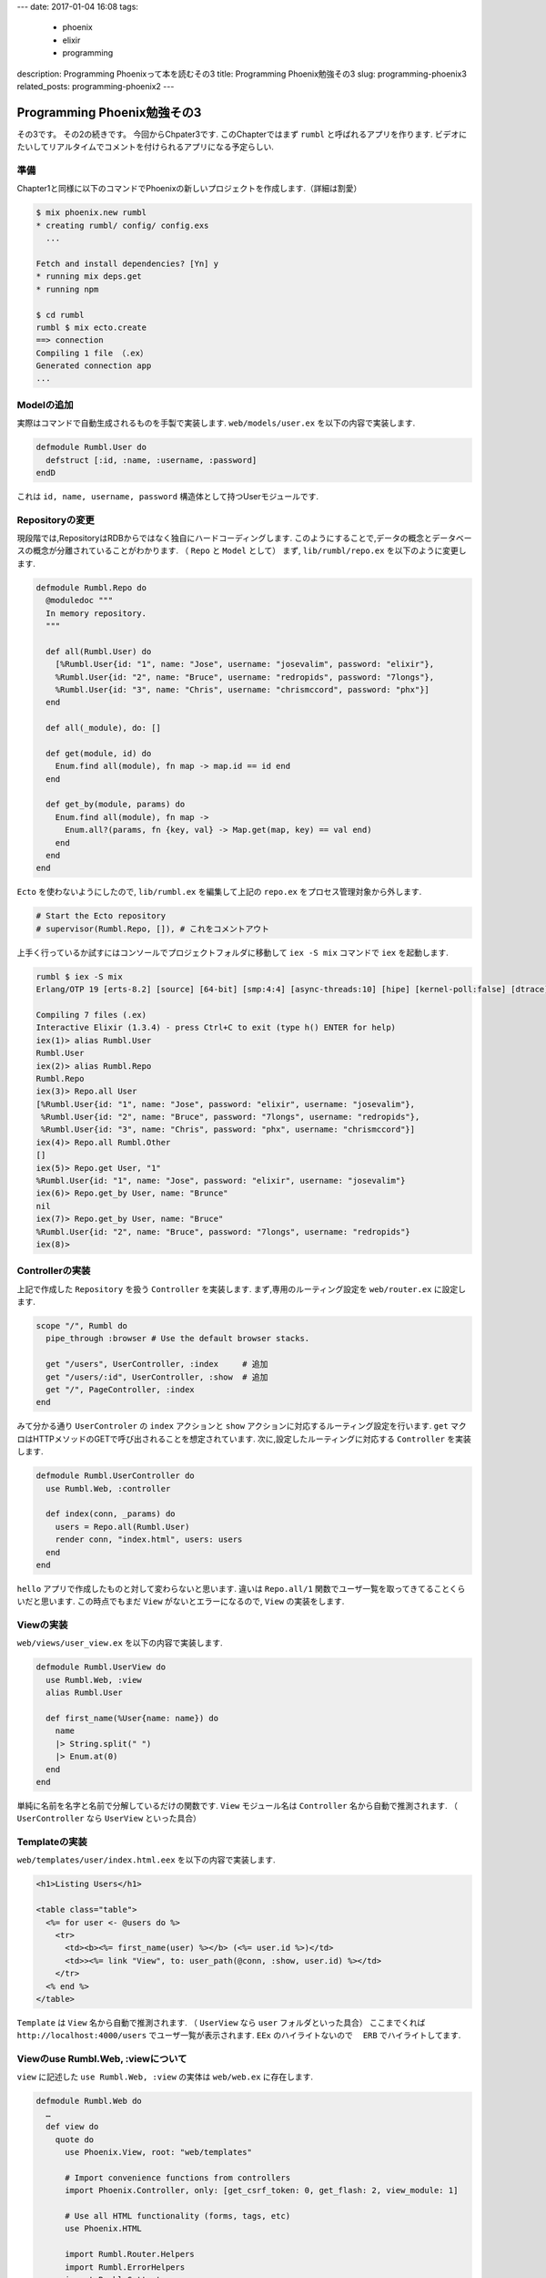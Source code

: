 ---
date: 2017-01-04 16:08 
tags:
  - phoenix
  - elixir
  - programming
description: Programming Phoenixって本を読むその3
title: Programming Phoenix勉強その3
slug: programming-phoenix3
related_posts: programming-phoenix2
---


Programming Phoenix勉強その3
################################

その3です。
その2の続きです。
今回からChpater3です.
このChapterではまず ``rumbl`` と呼ばれるアプリを作ります.
ビデオにたいしてリアルタイムでコメントを付けられるアプリになる予定らしい.

====================
準備
====================

Chapter1と同様に以下のコマンドでPhoenixの新しいプロジェクトを作成します.（詳細は割愛）

.. code-block:: shell

   $ mix phoenix.new rumbl
   * creating rumbl/ config/ config.exs
     ...

   Fetch and install dependencies? [Yn] y
   * running mix deps.get
   * running npm

   $ cd rumbl
   rumbl $ mix ecto.create
   ==> connection
   Compiling 1 file （.ex）
   Generated connection app
   ...


=====================================
Modelの追加
=====================================

実際はコマンドで自動生成されるものを手製で実装します.
``web/models/user.ex`` を以下の内容で実装します.

.. code-block:: Elixir

   defmodule Rumbl.User do
     defstruct [:id, :name, :username, :password]
   endD

これは ``id, name, username, password`` 構造体として持つUserモジュールです.

===============================
Repositoryの変更
===============================

現段階では,RepositoryはRDBからではなく独自にハードコーディングします.
このようにすることで,データの概念とデータベースの概念が分離されていることがわかります.
（ ``Repo`` と ``Model`` として）
まず, ``lib/rumbl/repo.ex`` を以下のように変更します.

.. code-block:: Elixir

   defmodule Rumbl.Repo do
     @moduledoc """
     In memory repository.
     """

     def all(Rumbl.User) do
       [%Rumbl.User{id: "1", name: "Jose", username: "josevalim", password: "elixir"},
       %Rumbl.User{id: "2", name: "Bruce", username: "redropids", password: "7longs"},
       %Rumbl.User{id: "3", name: "Chris", username: "chrismccord", password: "phx"}]
     end

     def all(_module), do: []

     def get(module, id) do
       Enum.find all(module), fn map -> map.id == id end
     end

     def get_by(module, params) do
       Enum.find all(module), fn map ->
         Enum.all?(params, fn {key, val} -> Map.get(map, key) == val end)
       end
     end
   end

``Ecto`` を使わないようにしたので, ``lib/rumbl.ex`` を編集して上記の ``repo.ex`` をプロセス管理対象から外します.

.. code-block:: Elixir

   # Start the Ecto repository
   # supervisor(Rumbl.Repo, []), # これをコメントアウト

上手く行っているか試すにはコンソールでプロジェクトフォルダに移動して ``iex -S mix`` コマンドで ``iex`` を起動します.


.. code-block:: shell

   rumbl $ iex -S mix
   Erlang/OTP 19 [erts-8.2] [source] [64-bit] [smp:4:4] [async-threads:10] [hipe] [kernel-poll:false] [dtrace]

   Compiling 7 files (.ex)
   Interactive Elixir (1.3.4) - press Ctrl+C to exit (type h() ENTER for help)
   iex(1)> alias Rumbl.User
   Rumbl.User
   iex(2)> alias Rumbl.Repo
   Rumbl.Repo
   iex(3)> Repo.all User
   [%Rumbl.User{id: "1", name: "Jose", password: "elixir", username: "josevalim"},
    %Rumbl.User{id: "2", name: "Bruce", password: "7longs", username: "redropids"},
    %Rumbl.User{id: "3", name: "Chris", password: "phx", username: "chrismccord"}]
   iex(4)> Repo.all Rumbl.Other
   []
   iex(5)> Repo.get User, "1"
   %Rumbl.User{id: "1", name: "Jose", password: "elixir", username: "josevalim"}
   iex(6)> Repo.get_by User, name: "Brunce"
   nil
   iex(7)> Repo.get_by User, name: "Bruce"
   %Rumbl.User{id: "2", name: "Bruce", password: "7longs", username: "redropids"}
   iex(8)>

========================================
Controllerの実装
========================================

上記で作成した ``Repository`` を扱う ``Controller`` を実装します.
まず,専用のルーティング設定を ``web/router.ex`` に設定します.


.. code-block:: Elixir

   scope "/", Rumbl do
     pipe_through :browser # Use the default browser stacks.

     get "/users", UserController, :index     # 追加
     get "/users/:id", UserController, :show  # 追加
     get "/", PageController, :index
   end

みて分かる通り ``UserControler`` の ``index`` アクションと ``show`` アクションに対応するルーティング設定を行います.
``get`` マクロはHTTPメソッドのGETで呼び出されることを想定されています.
次に,設定したルーティングに対応する ``Controller`` を実装します.

.. code-block:: Elixir

   defmodule Rumbl.UserController do
     use Rumbl.Web, :controller
 
     def index(conn, _params) do
       users = Repo.all(Rumbl.User)
       render conn, "index.html", users: users
     end
   end

``hello`` アプリで作成したものと対して変わらないと思います.
違いは ``Repo.all/1`` 関数でユーザ一覧を取ってきてることくらいだと思います.
この時点でもまだ ``View`` がないとエラーになるので, ``View`` の実装をします.

====================
Viewの実装
====================

``web/views/user_view.ex`` を以下の内容で実装します.

.. code-block:: Elixir

   defmodule Rumbl.UserView do
     use Rumbl.Web, :view
     alias Rumbl.User
 
     def first_name(%User{name: name}) do
       name
       |> String.split(" ")
       |> Enum.at(0)
     end
   end

単純に名前を名字と名前で分解しているだけの関数です.
``View`` モジュール名は ``Controller`` 名から自動で推測されます.
（ ``UserController`` なら ``UserView`` といった具合）


====================
Templateの実装
====================

``web/templates/user/index.html.eex`` を以下の内容で実装します.

.. code-block:: ERB

   <h1>Listing Users</h1>
 
   <table class="table">
     <%= for user <- @users do %>
       <tr>
         <td><b><%= first_name(user) %></b> (<%= user.id %>)</td>
         <td>><%= link "View", to: user_path(@conn, :show, user.id) %></td>
       </tr>
     <% end %>
   </table>

``Template`` は ``View`` 名から自動で推測されます.
（ ``UserView`` なら ``user`` フォルダといった具合）
ここまでくれば ``http://localhost:4000/users`` でユーザ一覧が表示されます.
``EEx`` のハイライトないので　 ``ERB`` でハイライトしてます.


=========================================
Viewのuse Rumbl.Web, :viewについて
=========================================

``view`` に記述した ``use Rumbl.Web, :view`` の実体は ``web/web.ex`` に存在します.


.. code-block:: Elixir

   defmodule Rumbl.Web do
     …
     def view do
       quote do
         use Phoenix.View, root: "web/templates"
 
         # Import convenience functions from controllers
         import Phoenix.Controller, only: [get_csrf_token: 0, get_flash: 2, view_module: 1]
 
         # Use all HTML functionality (forms, tags, etc)
         use Phoenix.HTML
 
         import Rumbl.Router.Helpers
         import Rumbl.ErrorHelpers
         import Rumbl.Gettext
       end
     end
     …
   end

``Phoenix.HTML`` をHTML周りのことを色々やってくれているようです.
また,これによって生成されるHTMLは安全で,XSS対策なども行ってくれているようです.
ここには勝手に関数を書くのはNG.書きたいなら真似して ``import`` を使うこと.

====================
まとめ
====================

今回は前回より具体的に各機能を実装しました.
個人的には今までよくわからなかった ``Repository`` と ``Model`` の関係がちょっとわかったのが収穫でした.
他のフレームワーク触ってると, ``View`` と ``Template`` が分離しているのが一瞬戸惑いそうだとおもいました.
